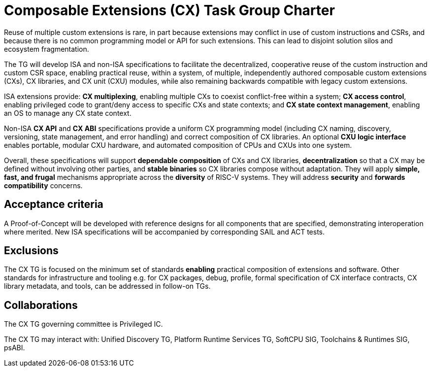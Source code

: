 # Composable Extensions (CX) Task Group Charter

Reuse of multiple custom extensions is rare, in part because extensions
may conflict in use of custom instructions and CSRs, and because there
is no common programming model or API for such extensions. This can lead
to disjoint solution silos and ecosystem fragmentation.

The TG will develop ISA and non-ISA specifications to facilitate the
decentralized, cooperative reuse of the custom instruction and custom
CSR space, enabling practical reuse, within a system, of multiple,
independently authored composable custom extensions (CXs), CX libraries,
and CX unit (CXU) modules, while also remaining backwards compatible
with legacy custom extensions.

ISA extensions provide: *CX multiplexing*, enabling multiple CXs to
coexist conflict-free within a system; *CX access control*, enabling
privileged code to grant/deny access to specific CXs and state contexts;
and *CX state context management*, enabling an OS to manage any CX
state context.

Non-ISA *CX API* and *CX ABI* specifications provide a uniform
CX programming model (including CX naming, discovery, versioning,
state management, and error handling) and correct composition of CX
libraries. An optional *CXU logic interface* enables portable, modular
CXU hardware, and automated composition of CPUs and CXUs into one system.

Overall, these specifications will support *dependable composition*
of CXs and CX libraries, *decentralization* so that a CX may be defined
without involving other parties, and *stable binaries* so CX libraries
compose without adaptation. They will apply *simple, fast, and frugal*
mechanisms appropriate across the *diversity* of RISC-V systems. They
will address *security* and *forwards compatibility* concerns.

## Acceptance criteria

A Proof-of-Concept will be developed with reference designs for all
components that are specified, demonstrating interoperation where merited.
New ISA specifications will be accompanied by corresponding SAIL and
ACT tests.

## Exclusions

The CX TG is focused on the minimum set of standards *enabling* practical
composition of extensions and software. Other standards for infrastructure
and tooling e.g. for CX packages, debug, profile, formal specification of
CX interface contracts, CX library metadata, and tools, can be addressed
in follow-on TGs.

## Collaborations

The CX TG governing committee is Privileged IC.

The CX TG may interact with: Unified Discovery TG, Platform Runtime
Services TG, SoftCPU SIG, Toolchains & Runtimes SIG, psABI.
